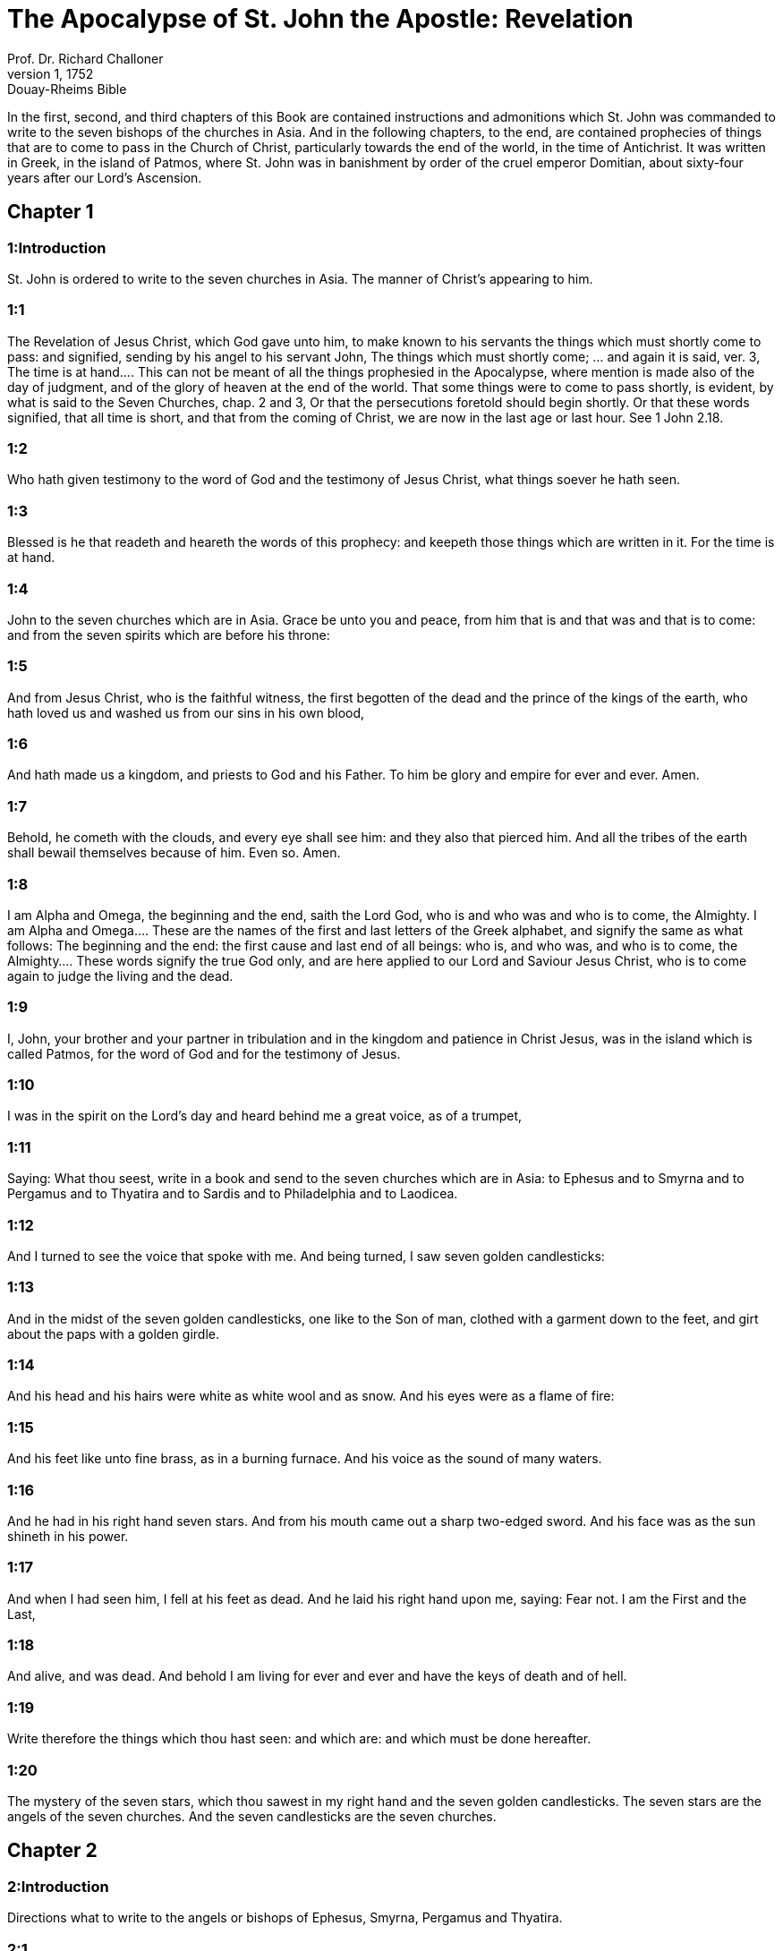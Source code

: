 = The Apocalypse of St. John the Apostle: Revelation
Prof. Dr. Richard Challoner
1, 1752: Douay-Rheims Bible
:title-logo-image: image:https://i.nostr.build/CHxPTVVe4meAwmKz.jpg[Bible Cover]
:description: New Testament

In the first, second, and third chapters of this Book are contained instructions and admonitions which St. John was commanded to write to the seven bishops of the churches in Asia. And in the following chapters, to the end, are contained prophecies of things that are to come to pass in the Church of Christ, particularly towards the end of the world, in the time of Antichrist. It was written in Greek, in the island of Patmos, where St. John was in banishment by order of the cruel emperor Domitian, about sixty-four years after our Lord’s Ascension.   

== Chapter 1

[discrete] 
=== 1:Introduction
St. John is ordered to write to the seven churches in Asia. The manner of Christ’s appearing to him.  

[discrete] 
=== 1:1
The Revelation of Jesus Christ, which God gave unto him, to make known to his servants the things which must shortly come to pass: and signified, sending by his angel to his servant John,  The things which must shortly come; ... and again it is said, ver. 3, The time is at hand.... This can not be meant of all the things prophesied in the Apocalypse, where mention is made also of the day of judgment, and of the glory of heaven at the end of the world. That some things were to come to pass shortly, is evident, by what is said to the Seven Churches, chap. 2 and 3, Or that the persecutions foretold should begin shortly. Or that these words signified, that all time is short, and that from the coming of Christ, we are now in the last age or last hour. See 1 John 2.18.  

[discrete] 
=== 1:2
Who hath given testimony to the word of God and the testimony of Jesus Christ, what things soever he hath seen.  

[discrete] 
=== 1:3
Blessed is he that readeth and heareth the words of this prophecy: and keepeth those things which are written in it. For the time is at hand.  

[discrete] 
=== 1:4
John to the seven churches which are in Asia. Grace be unto you and peace, from him that is and that was and that is to come: and from the seven spirits which are before his throne:  

[discrete] 
=== 1:5
And from Jesus Christ, who is the faithful witness, the first begotten of the dead and the prince of the kings of the earth, who hath loved us and washed us from our sins in his own blood,  

[discrete] 
=== 1:6
And hath made us a kingdom, and priests to God and his Father. To him be glory and empire for ever and ever. Amen.  

[discrete] 
=== 1:7
Behold, he cometh with the clouds, and every eye shall see him: and they also that pierced him. And all the tribes of the earth shall bewail themselves because of him. Even so. Amen.  

[discrete] 
=== 1:8
I am Alpha and Omega, the beginning and the end, saith the Lord God, who is and who was and who is to come, the Almighty.  I am Alpha and Omega.... These are the names of the first and last letters of the Greek alphabet, and signify the same as what follows: The beginning and the end: the first cause and last end of all beings: who is, and who was, and who is to come, the Almighty.... These words signify the true God only, and are here applied to our Lord and Saviour Jesus Christ, who is to come again to judge the living and the dead.  

[discrete] 
=== 1:9
I, John, your brother and your partner in tribulation and in the kingdom and patience in Christ Jesus, was in the island which is called Patmos, for the word of God and for the testimony of Jesus.  

[discrete] 
=== 1:10
I was in the spirit on the Lord’s day and heard behind me a great voice, as of a trumpet,  

[discrete] 
=== 1:11
Saying: What thou seest, write in a book and send to the seven churches which are in Asia: to Ephesus and to Smyrna and to Pergamus and to Thyatira and to Sardis and to Philadelphia and to Laodicea.  

[discrete] 
=== 1:12
And I turned to see the voice that spoke with me. And being turned, I saw seven golden candlesticks:  

[discrete] 
=== 1:13
And in the midst of the seven golden candlesticks, one like to the Son of man, clothed with a garment down to the feet, and girt about the paps with a golden girdle.  

[discrete] 
=== 1:14
And his head and his hairs were white as white wool and as snow. And his eyes were as a flame of fire:  

[discrete] 
=== 1:15
And his feet like unto fine brass, as in a burning furnace. And his voice as the sound of many waters.  

[discrete] 
=== 1:16
And he had in his right hand seven stars. And from his mouth came out a sharp two-edged sword. And his face was as the sun shineth in his power.  

[discrete] 
=== 1:17
And when I had seen him, I fell at his feet as dead. And he laid his right hand upon me, saying: Fear not. I am the First and the Last,  

[discrete] 
=== 1:18
And alive, and was dead. And behold I am living for ever and ever and have the keys of death and of hell.  

[discrete] 
=== 1:19
Write therefore the things which thou hast seen: and which are: and which must be done hereafter.  

[discrete] 
=== 1:20
The mystery of the seven stars, which thou sawest in my right hand and the seven golden candlesticks. The seven stars are the angels of the seven churches. And the seven candlesticks are the seven churches.   

== Chapter 2

[discrete] 
=== 2:Introduction
Directions what to write to the angels or bishops of Ephesus, Smyrna, Pergamus and Thyatira.  

[discrete] 
=== 2:1
Unto the angel of the church of Ephesus write: These things saith he who holdeth the seven stars in his right hand, who walketh in the midst of the seven golden candlesticks:  

[discrete] 
=== 2:2
I know thy works and thy labour and thy patience and how thou canst not bear them that are evil. And thou hast tried them who say they are apostles and are not: and hast found them liars:  

[discrete] 
=== 2:3
And thou hast patience and hast endured for my name and hast not fainted.  

[discrete] 
=== 2:4
But I have somewhat against thee, because thou hast left thy first charity.  

[discrete] 
=== 2:5
Be mindful therefore from whence thou art fallen: and do penance and do the first works. Or else I come to thee and will move thy candlestick out of its place, except thou do penance.  

[discrete] 
=== 2:6
But this thou hast, that thou hatest the deeds of the Nicolaites, which I also hate.  

[discrete] 
=== 2:7
He that hath an ear let him hear what the Spirit saith to the churches: To him that overcometh I will give to eat of the tree of life which is in the paradise of my God.  

[discrete] 
=== 2:8
And to the angel of the church of Smyrna write: These things saith the First and the Last, who was dead and is alive:  

[discrete] 
=== 2:9
I know thy tribulation and thy poverty: but thou art rich. And thou art blasphemed by them that say they are Jews and are not, but are the synagogue of Satan.  

[discrete] 
=== 2:10
Fear none of those things which thou shalt suffer. Behold, the devil will cast some of you into prison, that you may be tried: and you shall have tribulation ten days. Be thou faithful unto death: and I will give thee the crown of life.  

[discrete] 
=== 2:11
He that hath an ear, let him hear what the Spirit saith to the churches: He that shall overcome shall not be hurt by the second death.  

[discrete] 
=== 2:12
And to the angel of the church of Pergamus write: These things saith he that hath the sharp two-edged sword:  

[discrete] 
=== 2:13
I know where thou dwellest, where the seat of Satan is. And thou holdest fast my name and hast not denied my faith. Even in those days when Antipas was my faithful witness, who was slain among you, where Satan dwelleth.  

[discrete] 
=== 2:14
But I have against thee a few things: because thou hast there them that hold the doctrine of Balaam who taught Balac to cast a stumblingblock before the children of Israel, to eat and to commit fornication.  

[discrete] 
=== 2:15
So hast thou also them that hold the doctrine of the Nicolaites.  

[discrete] 
=== 2:16
In like manner do penance. If not, I will come to thee quickly and will fight against them with the sword of my mouth.  

[discrete] 
=== 2:17
He that hath an ear, let him hear what the Spirit saith to the churches: To him that overcometh I will give the hidden manna and will give him a white counter: and in the counter, a new name written, which no man knoweth but he that receiveth it.  

[discrete] 
=== 2:18
And to the angel of the church of Thyatira write: These things saith the Son of God, who hath his eyes like to a flame of fire and his feet like to fine brass.  

[discrete] 
=== 2:19
I know thy works and thy faith and thy charity and thy ministry and thy patience and thy last works, which are more than the former.  

[discrete] 
=== 2:20
But I have against thee a few things: because thou sufferest the woman Jezabel, who calleth herself a prophetess, to teach and to seduce my servants, to commit fornication and to eat of things sacrificed to idols.  

[discrete] 
=== 2:21
And I gave her a time that she might do penance: and she will not repent of her fornication.  

[discrete] 
=== 2:22
Behold, I will cast her into a bed: and they that commit adultery with her shall be in very great tribulation, except they do penance from their deeds,  

[discrete] 
=== 2:23
And I will kill her children with death: and all the churches shall know that I am he that searcheth the reins and hearts. And I will give to every one of you according to your works. But to you I say,  

[discrete] 
=== 2:24
And to the rest who are at Thyatira: Whosoever have not this doctrine and who have not known the depths of Satan, as they say: I will not put upon you any other burthen.  

[discrete] 
=== 2:25
Yet that which you have, hold fast till I come.  

[discrete] 
=== 2:26
And he that shall overcome and keep my works unto the end, I will give him power over the nations.  Power over the nations.... This shews, that the saints, who are with Christ our Lord in heaven, receive power from him to preside over nations and provinces, as patrons; and shall come with him at the end of the world to execute his will against those who have not kept his commandments.  

[discrete] 
=== 2:27
And he shall rule them with a rod of iron: and as the vessel of a potter they shall be broken:  

[discrete] 
=== 2:28
As I also have received of my Father. And I will give him the morning star.  

[discrete] 
=== 2:29
He that hath an ear, let him hear what the Spirit saith to the churches.   

== Chapter 3

[discrete] 
=== 3:Introduction
Directions what to write to Sardis, Philadelphia and Laodicea.  

[discrete] 
=== 3:1
And to the angel of the church of Sardis write: These things saith he that hath the seven spirits of God and the seven stars: I know thy works, that thou hast the name of being alive. And thou art dead.  

[discrete] 
=== 3:2
Be watchful and strengthen the things that remain, which are ready to die. For I find not thy works full before my God.  

[discrete] 
=== 3:3
Have in mind therefore in what manner thou hast received and heard: and observe and do penance: If then thou shalt not watch, I will come to thee as a thief: and thou shalt not know at what hour I will come to thee.  

[discrete] 
=== 3:4
But thou hast a few names in Sardis which have not defiled their garments: and they shall walk with me in white, because they are worthy.  

[discrete] 
=== 3:5
He that shall overcome shall thus be clothed in white garments: and I will not blot out his name out of the book of life. And I will confess his name before my Father and before his angels.  

[discrete] 
=== 3:6
He that hath an ear, let him hear what the Spirit saith to the churches.  

[discrete] 
=== 3:7
And to the angel of the church of Philadelphia write: These things saith the Holy One and the true one, he that hath the key of David, he that openeth and no man shutteth, shutteth and no man openeth:  

[discrete] 
=== 3:8
I know thy works. Behold, I have given before thee a door opened, which no man can shut: because thou hast a little strength and hast kept my word and hast not denied my name.  

[discrete] 
=== 3:9
Behold, I will bring of the synagogue of Satan, who say they are Jews and are not, but do lie. Behold, I will make them to come and adore before thy feet. And they shall know that I have loved thee.  

[discrete] 
=== 3:10
Because thou hast kept the word of my patience, I will also keep thee from the hour of temptation, which shall come upon the whole world to try them that dwell upon the earth.  

[discrete] 
=== 3:11
Behold, I come quickly: hold fast that which thou hast, that no man take thy crown.  

[discrete] 
=== 3:12
He that shall overcome, I will make him a pillar in the temple of my God: and he shall go out no more. And I will write upon him the name of my God and the name of the city of my God, the new Jerusalem, which cometh down out of heaven from my God, and my new name.  

[discrete] 
=== 3:13
He that hath an ear, let him hear what the Spirit saith to the churches.  

[discrete] 
=== 3:14
And to the angel of the church of Laodicea write: These things saith the Amen, the faithful and true witness, who is the beginning of the creation of God:  The Amen, ... that is, the true one, the Truth itself; the Word and Son of God. The beginning ... that is, the principle, the source, and the efficient cause of the whole creation.  

[discrete] 
=== 3:15
I know thy works, that thou art neither cold nor hot. I would thou wert cold or hot.  

[discrete] 
=== 3:16
But because thou art lukewarm and neither cold nor hot, I will begin to vomit thee out of my mouth.  

[discrete] 
=== 3:17
Because thou sayest: I am rich and made wealthy and have need of nothing: and knowest not that thou art wretched and miserable and poor and blind and naked.  

[discrete] 
=== 3:18
I counsel thee to buy of me gold, fire tried, that thou mayest be made rich and mayest be clothed in white garments: and that the shame of thy nakedness may not appear. And anoint thy eyes with eyesalve, that thou mayest see.  

[discrete] 
=== 3:19
Such as I love, I rebuke and chastise. Be zealous therefore and do penance.  

[discrete] 
=== 3:20
Behold, I stand at the gate and knock. If any man shall hear my voice and open to me the door, I will come in to him and will sup with him: and he with me.  

[discrete] 
=== 3:21
To him that shall overcome, I will give to sit with me in my throne: as I also have overcome and am set down with my Father in his throne.  

[discrete] 
=== 3:22
He that hath an ear, let him hear what the Spirit saith to the churches.   

== Chapter 4

[discrete] 
=== 4:Introduction
The vision of the throne of God, the twenty-four ancients and the four living creatures.  

[discrete] 
=== 4:1
After these things I looked, and behold a door was opened in heaven, and the first voice which I heard, as it were, of a trumpet speaking with me, said: Come up hither, and I will shew thee the things which must be done hereafter.  

[discrete] 
=== 4:2
And immediately I was in the spirit. And behold, there was a throne set in heaven, and upon the throne one sitting.  

[discrete] 
=== 4:3
And he that sat was to the sight like the jasper and the sardine stone. And there was a rainbow round about the throne, in sight like unto an emerald.  

[discrete] 
=== 4:4
And round about the throne were four and twenty seats: and upon the seats, four and twenty ancients sitting, clothed in white garments. And on their heads were crowns of gold.  

[discrete] 
=== 4:5
And from the throne proceeded lightnings and voices and thunders. And there were seven lamps burning before the throne, which are the seven spirits of God.  

[discrete] 
=== 4:6
And in the sight of the throne was, as it were, a sea of glass like to crystal: and in the midst of the throne, and round about the throne, were four living creatures, full of eyes before and behind.  

[discrete] 
=== 4:7
And the first living creature was like a lion: and the second living creature like a calf: and the third living creature, having the face, as it were, of a man: and the fourth living creature was like an eagle flying.  

[discrete] 
=== 4:8
And the four living creatures had each of them six wings: and round about and within they are full of eyes. And they rested not day and night, saying: Holy, Holy, Holy, Lord God Almighty, who was and who is and who is to come.  

[discrete] 
=== 4:9
And when those living creatures gave glory and honour and benediction to him that sitteth on the throne, who liveth for ever and ever:  

[discrete] 
=== 4:10
The four and twenty ancients fell down before him that sitteth on the throne and adored him that liveth for ever and ever and cast their crowns before the throne, saying:  

[discrete] 
=== 4:11
Thou art worthy, O Lord our God, to receive glory and honour and power. Because thou hast created all things: and for thy will they were and have been created.   

== Chapter 5

[discrete] 
=== 5:Introduction
The book sealed with seven seals is opened by the Lamb, who thereupon receives adoration and praise from all.  

[discrete] 
=== 5:1
And I saw, in the right hand of him that sat on the throne, a book, written within and without, sealed with seven seals.  

[discrete] 
=== 5:2
And I saw a strong angel, proclaiming with a loud voice: Who is worthy to open the book and to loose the seals thereof?  

[discrete] 
=== 5:3
And no man was able, neither in heaven nor on earth nor under the earth, to open the book, nor to look on it.  

[discrete] 
=== 5:4
And I wept much, because no man was found worthy to open the book, nor to see it.  

[discrete] 
=== 5:5
And one of the ancients said to me: Weep not: behold the lion of the tribe of Juda, the root of David, hath prevailed to open the book and to loose the seven seals thereof.  

[discrete] 
=== 5:6
And I saw: and behold in the midst of the throne and of the four living creatures and in the midst of the ancients, a Lamb standing, as it were slain, having seven horns and seven eyes: which are the seven Spirits of God, sent forth into all the earth.  

[discrete] 
=== 5:7
And he came and took the book out of the right hand of him that sat on the throne.  

[discrete] 
=== 5:8
And when he had opened the book, the four living creatures and the four and twenty ancients fell down before the Lamb, having every one of them harps and golden vials full of odours, which are the prayers of saints.  The prayers of saints.... Here we see that the saints in heaven offer up to Christ the prayers of the faithful upon earth.  

[discrete] 
=== 5:9
And they sung a new canticle, saying: Thou art worthy, O Lord, to take the book and to open the seals thereof: because thou wast slain and hast redeemed us to God, in thy blood, out of every tribe and tongue and people and nation:  

[discrete] 
=== 5:10
And hast made us to our God a kingdom and priests, and we shall reign on the earth.  

[discrete] 
=== 5:11
And I beheld, and I heard the voice of many angels round about the throne and the living creatures and the ancients (and the number of them was thousands of thousands),  

[discrete] 
=== 5:12
Saying with a loud voice: The Lamb that was slain is worthy to receive power and divinity and wisdom and strength and honour and glory and benediction.  

[discrete] 
=== 5:13
And every creature which is in heaven and on the earth and under the earth, and such as are in the sea, and all that are in them, I heard all saying: To him that sitteth on the throne and to the Lamb, benediction and honour and glory and power, for ever and ever.  

[discrete] 
=== 5:14
And the four living creatures said: Amen. And the four and twenty ancients fell down on their faces and adored him that liveth for ever and ever.   

== Chapter 6

[discrete] 
=== 6:Introduction
What followed upon opening six of the seals.  

[discrete] 
=== 6:1
And I saw that the Lamb had opened one of the seven seals: and I heard one of the four living creatures, as it were the voice of thunder, saying: Come and see.  

[discrete] 
=== 6:2
And I saw: and behold a white horse, and he that sat on him had a bow, and there was a crown given him, and he went forth conquering that he might conquer.  White horse.... He that sitteth on the white horse is Christ, going forth to subdue the world by his gospel. The other horses that follow represent the judgments and punishment that were to fall on the enemies of Christ and his church. The red horse signifies war; the black horse, famine; and the pale horse (which has Death for its rider), plagues or pestilence.  

[discrete] 
=== 6:3
And when he had opened the second seal, I heard the second living creature saying: Come and see.  

[discrete] 
=== 6:4
And there went out another horse that was red. And to him that sat thereon, it was given that he should take peace from the earth: and that they should kill one another. And a great sword was given to him.  

[discrete] 
=== 6:5
And when he had opened the third seal, I heard the third living creature saying: Come and see. And behold a black horse. And he that sat on him had a pair of scales in his hand.  

[discrete] 
=== 6:6
And I heard, as it were a voice in the midst of the four living creatures, saying: Two pounds of wheat for a penny, and thrice two pounds of barley for a penny: and see thou hurt not the wine and the oil.  

[discrete] 
=== 6:7
And when he had opened the fourth seal, I heard the voice of the fourth living creature saying: Come and see.  

[discrete] 
=== 6:8
And behold a pale horse: and he that sat upon him, his name was Death. And hell followed him. And power was given to him over the four parts of the earth, to kill with sword, with famine and with death and with the beasts of the earth.  

[discrete] 
=== 6:9
And when he had opened the fifth seal, I saw under the altar the souls of them that were slain for the word of God and for the testimony which they held.  Under the altar.... Christ, as man, is this altar, under which the souls of the martyrs live in heaven, as their bodies are here deposited under our altars.  

[discrete] 
=== 6:10
And they cried with a loud voice, saying: How long, O Lord (Holy and True), dost thou not judge and revenge our blood on them that dwell on the earth?  Revenge our blood.... They ask not this out of hatred to their enemies, but out of zeal for the glory of God, and a desire that the Lord would accelerate the general judgment, and the complete beatitude of all his elect.  

[discrete] 
=== 6:11
And white robes were given to every one of them one; And it was said to them that they should rest for a little time till their fellow servants and their brethren, who are to be slain even as they, should be filled up.  

[discrete] 
=== 6:12
And I saw, when he had opened the sixth seal: and behold there was a great earthquake. And the sun became black as sackcloth of hair: and the whole moon became as blood.  

[discrete] 
=== 6:13
And the stars from heaven fell upon the earth, as the fig tree casteth its green figs when it is shaken by a great wind.  

[discrete] 
=== 6:14
And the heaven departed as a book folded up. And every mountain, and the islands, were moved out of their places.  

[discrete] 
=== 6:15
And the kings of the earth and the princes and tribunes and the rich and the strong and every bondman and every freeman hid themselves in the dens and in the rocks of mountains:  

[discrete] 
=== 6:16
And they say to the mountains and the rocks: Fall upon us and hide us from the face of him that sitteth upon the throne and from the wrath of the Lamb.  

[discrete] 
=== 6:17
For the great day of their wrath is come. And who shall be able to stand?   

== Chapter 7

[discrete] 
=== 7:Introduction
The number of them that were marked with the seal of the living God and clothed in white robes.  

[discrete] 
=== 7:1
After these things, I saw four angels standing on the four corners of the earth, holding the four winds of the earth, that they should not blow upon the earth nor upon the sea nor on any tree.  

[discrete] 
=== 7:2
And I saw another angel ascending from the rising of the sun, having the sign of the living God. And he cried with a loud voice to the four angels to whom it was given to hurt the earth and the sea,  

[discrete] 
=== 7:3
Saying: Hurt not the earth nor the sea nor the trees, till we sign the servants of our God in their foreheads.  

[discrete] 
=== 7:4
And I heard the number of them that were signed. An hundred forty-four thousand were signed, of every tribe of the children of Israel.  

[discrete] 
=== 7:5
Of the tribe of Juda, twelve thousand signed: Of the tribe of Ruben, twelve thousand signed: Of the tribe of Gad, twelve thousand signed:  

[discrete] 
=== 7:6
Of the tribe of Aser, twelve thousand signed: Of the tribe of Nephthali, twelve thousand signed: Of the tribe of Manasses, twelve thousand signed:  

[discrete] 
=== 7:7
Of the tribe of Simeon, twelve thousand signed: Of the tribe of Levi, twelve thousand signed: Of the tribe of Issachar, twelve thousand signed:  

[discrete] 
=== 7:8
Of the tribe of Zabulon, twelve thousand signed: Of the tribe of Joseph, twelve thousand signed: Of the tribe of Benjamin, twelve thousand signed.  

[discrete] 
=== 7:9
After this, I saw a great multitude, which no man could number, of all nations and tribes and peoples and tongues, standing before the throne and in sight of the Lamb, clothed with white robes, and palms in their hands.  

[discrete] 
=== 7:10
And they cried with a loud voice, saying: Salvation to our God, who sitteth upon the throne and to the Lamb.  

[discrete] 
=== 7:11
And all the angels stood round about the throne and the ancients and the four living creatures. And they fell down before the throne upon their faces and adored God,  

[discrete] 
=== 7:12
Saying: Amen. Benediction and glory and wisdom and thanksgiving, honour and power and strength, to our God, for ever and ever. Amen.  

[discrete] 
=== 7:13
And one of the ancients answered and said to me: These that are clothed in white robes, who are they? And whence came they?  

[discrete] 
=== 7:14
And I said to him: My Lord, thou knowest. And he said to me: These are they who are come out of great tribulation and have washed their robes and have made them white in the blood of the Lamb.  

[discrete] 
=== 7:15
Therefore, they are before the throne of God: and they serve him day and night in his temple. And he that sitteth on the throne shall dwell over them.  

[discrete] 
=== 7:16
They shall no more hunger nor thirst: neither shall the sun fall on them, nor any heat.  

[discrete] 
=== 7:17
For the Lamb, which is in the midst of the throne, shall rule them and shall lead them to the fountains of the waters of life: and God shall wipe away all tears from their eyes.   

== Chapter 8

[discrete] 
=== 8:Introduction
The seventh seal is opened. The angels with the seven trumpets.  

[discrete] 
=== 8:1
And when he had opened the seventh seal, there was silence in heaven, as it were for half an hour.  

[discrete] 
=== 8:2
And I saw seven angels standing in the presence of God: and there were given to them seven trumpets.  

[discrete] 
=== 8:3
And another angel came and stood before the altar, having a golden censer: and there was given to him much incense, that he should offer of the prayers of all saints, upon the golden altar which is before the throne of God.  

[discrete] 
=== 8:4
And the smoke of the incense of the prayers of the saints ascended up before God from the hand of the angel.  

[discrete] 
=== 8:5
And the angel took the censer and filled it with the fire of the altar and cast it on the earth: and there were thunders and voices and lightnings and a great earthquake.  

[discrete] 
=== 8:6
And the seven angels who had the seven trumpets prepared themselves to sound the trumpet.  

[discrete] 
=== 8:7
And the first angel sounded the trumpet: and there followed hail and fire, mingled with blood: and it was cast on the earth. And the third part of the earth was burnt up: and the third part of the trees was burnt up: and all green grass was burnt up.  

[discrete] 
=== 8:8
And the second angel sounded the trumpet: and, as it were, a great mountain, burning with fire, was cast into the sea. And the third part of the sea became blood.  

[discrete] 
=== 8:9
And the third part of those creatures died which had life in the sea: and the third part of the ships was destroyed.  

[discrete] 
=== 8:10
And the third angel sounded the trumpet: and a great star fell from heaven, burning as it were a torch. And it fell on the third part of the rivers and upon the fountains of waters:  

[discrete] 
=== 8:11
And the name of the star is called Wormwood. And the third part of the waters became wormwood. And many men died of the waters, because they were made bitter.  

[discrete] 
=== 8:12
And the fourth angel sounded the trumpet: and the third part of the sun was smitten, and the third part of the moon, and the third part of the stars, so that the third part of them was darkened. And the day did not shine for a third part of it: and the night in like manner.  

[discrete] 
=== 8:13
And I beheld: and heard the voice of one eagle flying through the midst of heaven, saying with a loud voice: Woe, Woe, Woe to the inhabitants of the earth, by reason of the rest of the voices of the three angels, who are yet to sound the trumpet!   

== Chapter 9

[discrete] 
=== 9:Introduction
Locusts come forth from the bottomless pit. The vision of the army of horsemen.  

[discrete] 
=== 9:1
And the fifth angel sounded the trumpet: and I saw a star fall from heaven upon the earth. And there was given to him the key of the bottomless pit.  A star full.... This may mean the fall and apostasy of great and learned men from the true faith. Or a whole nation falling into error and separating from the church, not having the sign of God in their foreheads. And there was given to him the key of the bottomless pit.... That is, to the angel, not to the fallen star. To this angel was given the power, which is here signified by a key, of opening hell.  

[discrete] 
=== 9:2
And he opened the bottomless pit: and the smoke of the pit arose, as the smoke of a great furnace. And the sun and the air were darkened with the smoke of the pit.  

[discrete] 
=== 9:3
And from the smoke of the pit there came out locusts upon the earth. And power was given to them, as the scorpions of the earth have power.  There came out locusts.... These may be devils in Antichrist’s time, having the appearance of locusts, but large and monstrous, as here described. Or they may be real locusts, but of an extraordinary size and monstrous shape, such as were never before seen on earth, sent to torment those who have not the sign (or seal) of God on their foreheads. Some commentators by these locusts understand heretics, and especially those heretics, that sprung from Jews, and with them denied the divinity of Jesus Christ; as Theodotus, Praxeas, Noetus, Paul of Samosata, Sabellius, Arius, etc. These were great enemies of the Christian religion; they tormented and infected the souls of men, stinging them like scorpions, with the poison of their heresies. Others have explained these locusts, and other animals, mentioned in different places throughout this sacred and mystical book, in a most absurd, fanciful, and ridiculous manner; they make Abaddon the Pope, and the locusts to be friars mendicant, etc. Here it is thought proper, not to enter into any controversy upon that subject, as the inventors of these fancies have been already answered, and fully refuted by many controvertists: besides, those who might be inposed on by such chimerical writers, are in these days much better informed.  

[discrete] 
=== 9:4
And it was commanded them that they should not hurt the grass of the earth nor any green thing nor any tree: but only the men who have not the sign of God on their foreheads.  

[discrete] 
=== 9:5
And it was given unto them that they should not kill them: but that they should torment them five months. And their torment was as the torment of a scorpion when he striketh a man.  

[discrete] 
=== 9:6
And in those days, men shall seek death and shall not find it. And they shall desire to die: and death shall fly from them.  

[discrete] 
=== 9:7
And the shapes of the locusts were like unto horses prepared unto battle. And on their heads were, as it were, crowns like gold: and their faces were as the faces of men.  

[discrete] 
=== 9:8
And they had hair as the hair of women: and their teeth were as lions.  

[discrete] 
=== 9:9
And they had breastplates as breastplates of iron: and the noise of their wings was as the noise of chariots and many horses running to battle.  

[discrete] 
=== 9:10
And they had tails like to scorpions: and there were stings in their tails. And their power was to hurt men, five months. And they had over them  

[discrete] 
=== 9:11
A king, the angel of the bottomless pit (whose name in Hebrew is Abaddon and in Greek Apollyon, in Latin Exterminans).  

[discrete] 
=== 9:12
One woe is past: and behold there come yet two woes more hereafter.  

[discrete] 
=== 9:13
And the sixth angel sounded the trumpet: and I heard a voice from the four horns of the golden altar which is before the eyes of God,  

[discrete] 
=== 9:14
Saying to the sixth angel who had the trumpet: Loose the four angels who are bound in the great river Euphrates.  

[discrete] 
=== 9:15
And the four angels were loosed, who were prepared for an hour, and a day, and a month, and a year: for to kill the third part of men.  

[discrete] 
=== 9:16
And the number of the army of horsemen was twenty thousand times ten thousand. And I heard the number of them.  

[discrete] 
=== 9:17
And thus I saw the horses in the vision. And they that sat on them had breastplates of fire and of hyacinth and of brimstone. And the heads of the horses were as the heads of lions: and from their mouths proceeded fire and smoke and brimstone.  

[discrete] 
=== 9:18
And by these three plagues was slain the third part of men, by the fire and by the smoke and by the brimstone which issued out of their mouths.  

[discrete] 
=== 9:19
For the power of the horses is in their mouths and in their tails. For, their tails are like to serpents and have heads: and with them they hurt.  

[discrete] 
=== 9:20
And the rest of the men, who were not slain by these plagues, did not do penance from the works of their hands, that they should not adore devils and idols of gold and silver and brass and stone and wood, which neither can see nor hear nor walk:  

[discrete] 
=== 9:21
Neither did they penance from their murders nor from their sorceries nor from their fornication nor from their thefts.   

== Chapter 10

[discrete] 
=== 10:Introduction
The cry of a mighty angel. He gives John a book to eat.  

[discrete] 
=== 10:1
And I saw another mighty angel come down from heaven, clothed with a cloud. And a rainbow was on his head: and his face was as the sun, and his feet as pillars of fire.  

[discrete] 
=== 10:2
And he had in his hand a little book, open. And he set his right foot upon the sea, and his left foot upon the earth.  

[discrete] 
=== 10:3
And he cried with a loud voice as when a lion roareth. And when he had cried, seven thunders uttered their voices.  

[discrete] 
=== 10:4
And when the seven thunders had uttered their voices, I was about to write. And I heard a voice from heaven saying to me: Seal up the things which the seven thunders have spoken. And write them not.  

[discrete] 
=== 10:5
And the angel whom I saw standing upon the sea and upon the earth lifted up his hand to heaven.  

[discrete] 
=== 10:6
And he swore by him that liveth for ever and ever, who created heaven and the things which are therein, and the earth and the things which are in it, and the sea and the things which are therein: That time shall be no longer.  

[discrete] 
=== 10:7
But in the days of the voice of the seventh angel, when he shall begin to sound the trumpet, the mystery of God shall be finished, as he hath declared by his servants the prophets.  Declared.... literally evangelized, to signify the good tidings, agreeable to the Gospel, of the final victory of Christ, and of that eternal life, which should be the reward of the temporal sufferings of the martyrs and faithful servants of God.  

[discrete] 
=== 10:8
And I heard a voice from heaven, again speaking to me and saying: Go and take the book that is open, from the hand of the angel who standeth upon the sea and upon the earth.  

[discrete] 
=== 10:9
And I went to the angel, saying unto him that he should give me the book. And he said to me: Take the book and eat it up. And it shall make thy belly bitter: but in thy mouth it shall be sweet as honey.  

[discrete] 
=== 10:10
And I took the book from the hand of the angel and ate it up: and it was in my mouth, sweet as honey. And when I had eaten it, my belly was bitter.  

[discrete] 
=== 10:11
And he said to me: Thou must prophesy again to many nations and peoples and tongues and kings.   

== Chapter 11

[discrete] 
=== 11:Introduction
He is ordered to measure the temple. The two witnesses.  

[discrete] 
=== 11:1
And there was given me a reed, like unto a rod. And it was said to me: Arise, and measure the temple of God and the altar and them that adore therein.  

[discrete] 
=== 11:2
But the court which is without the temple, cast out and measure it not: because it is given unto the Gentiles. And the holy city they shall tread under foot, two and forty months:  

[discrete] 
=== 11:3
And I will give unto my two witnesses: and they shall prophesy, a thousand two hundred sixty days, clothed in sackcloth.  My two witnesses.... It is commonly understood of Henoch and Elias.  

[discrete] 
=== 11:4
These are the two olive trees and the two candlesticks that stand before the Lord of the earth.  

[discrete] 
=== 11:5
And if any man will hurt them, fire shall come out of their mouths and shall devour their enemies. And if any man will hurt them, in this manner must he be slain.  

[discrete] 
=== 11:6
These have power to shut heaven, that it rain not in the days of their prophecy: And they have power over waters, to turn them into blood and to strike the earth with all plagues, as often as they will.  

[discrete] 
=== 11:7
And when they shall have finished their testimony, the beast that ascendeth out of the abyss shall make war against them and shall overcome them and kill them.  

[discrete] 
=== 11:8
And their bodies shall lie in the streets of the great city which is called spiritually, Sodom and Egypt: where their Lord also was crucified.  

[discrete] 
=== 11:9
And they of the tribes and peoples and tongues and nations shall see their bodies for three days and a half: and they shall not suffer their bodies to be laid in sepulchres.  

[discrete] 
=== 11:10
And they that dwell upon the earth shall rejoice over them and make merry: and shall send gifts one to another, because these two prophets tormented them that dwelt upon the earth.  

[discrete] 
=== 11:11
And after three days and a half, the spirit of life from God entered into them. And they stood upon their feet: and great fear fell upon them that saw them.  

[discrete] 
=== 11:12
And they heard a great voice from heaven, saying to them: Come up hither. And they went up to heaven in a cloud: and their enemies saw them.  

[discrete] 
=== 11:13
And at that hour there was made a great earthquake: and the tenth part of the city fell. And there were slain in the earthquake, names of men, seven thousand: and the rest were cast into a fear and gave glory to the God of heaven.  

[discrete] 
=== 11:14
The second woe is past: and behold the third woe will come quickly.  

[discrete] 
=== 11:15
And the seventh angel sounded the trumpet: and there were great voices in heaven, saying: The kingdom of this world is become our Lord’s and his Christ’s, and he shall reign for ever and ever. Amen.  

[discrete] 
=== 11:16
And the four and twenty ancients who sit on their seats in the sight of God, fell on their faces and adored God, saying:  

[discrete] 
=== 11:17
We give thee thanks, O Lord God Almighty, who art and who wast and who art to come: because thou hast taken to thee thy great power, and thou hast reigned.  

[discrete] 
=== 11:18
And the nations were angry: and thy wrath is come. And the time of the dead, that they should be judged and that thou shouldest render reward to thy servants the prophets and the saints, and to them that fear thy name, little and great: and shouldest destroy them who have corrupted the earth.  

[discrete] 
=== 11:19
And the temple of God was opened in heaven: and the ark of his testament was seen in his temple. And there were lightnings and voices and an earthquake and great hail.   

== Chapter 12

[discrete] 
=== 12:Introduction
The vision of the woman clothed with the sun and of the great dragon her persecutor.  

[discrete] 
=== 12:1
And a great sign appeared in heaven: A woman clothed with the sun, and the moon under her feet, and on her head a crown of twelve stars.  A woman.... The church of God. It may also, by allusion, be applied to our blessed Lady. The church is clothed with the sun, that is, with Christ: she hath the moon, that is, the changeable things of the world, under her feet: and the twelve stars with which she is crowned, are the twelve apostles: she is in labour and pain, whilst she brings forth her children, and Christ in them, in the midst of afflictions and persecutions.  

[discrete] 
=== 12:2
And being with child, she cried travailing in birth: and was in pain to be delivered.  

[discrete] 
=== 12:3
And there was seen another sign in heaven. And behold a great red dragon, having seven heads and ten horns and on his heads seven diadems.  

[discrete] 
=== 12:4
And his tail drew the third part of the stars of heaven and cast them to the earth. And the dragon stood before the woman who was ready to be delivered: that, when she should be delivered, he might devour her son.  

[discrete] 
=== 12:5
And she brought forth a man child, who was to rule all nations with an iron rod. And her son was taken up to God and to his throne.  

[discrete] 
=== 12:6
And the woman fled into the wilderness, where she had a place prepared by God, that there they should feed her, a thousand two hundred sixty days.  

[discrete] 
=== 12:7
And there was a great battle in heaven: Michael and his angels fought with the dragon, and the dragon fought, and his angels.  

[discrete] 
=== 12:8
And they prevailed not: neither was their place found any more in heaven.  

[discrete] 
=== 12:9
And that great dragon was cast out, that old serpent, who is called the devil and Satan, who seduceth the whole world. And he was cast unto the earth: and his angels were thrown down with him.  

[discrete] 
=== 12:10
And I heard a loud voice in heaven, saying: Now is come salvation and strength and the kingdom of our God and the power of his Christ: because the accuser of our brethren is cast forth, who accused them before our God day and night.  

[discrete] 
=== 12:11
And they overcame him by the blood of the Lamb and by the word of the testimony: and they loved not their lives unto death.  

[discrete] 
=== 12:12
Therefore, rejoice, O heavens, and you that dwell therein. Woe to the earth and to the sea, because the devil is come down unto you, having great wrath, knowing that he hath but a short time.  

[discrete] 
=== 12:13
And when the dragon saw that he was cast unto the earth, he persecuted the woman who brought forth the man child.  

[discrete] 
=== 12:14
And there were given to the woman two wings of a great eagle, that she might fly into the desert, unto her place, where she is nourished for a time and times, and half a time, from the face of the serpent.  

[discrete] 
=== 12:15
And the serpent cast out of his mouth, after the woman, water, as it were a river: that he might cause her to be carried away by the river.  

[discrete] 
=== 12:16
And the earth helped the woman: and the earth opened her mouth and swallowed up the river which the dragon cast out of his mouth.  

[discrete] 
=== 12:17
And the dragon was angry against the woman: and went to make war with the rest of her seed, who keep the commandments of God and have the testimony of Jesus Christ.  

[discrete] 
=== 12:18
And he stood upon the sand of the sea.   

== Chapter 13

[discrete] 
=== 13:Introduction
Of the beast with seven heads and of a second beast.  

[discrete] 
=== 13:1
And I saw a beast coming up out of the sea, having seven heads and ten horns: and upon his horns, ten diadems: and upon his heads, names of blasphemy.  A beast.... This first beast with seven heads and ten horns, is probably the whole company of infidels, enemies and persecutors of the people of God, from the beginning to the end of the world. The seven heads are seven kings, that is, seven principal kingdoms or empires, which have exercised, or shall exercise, tyrannical power over the people of God; of these, five were then fallen, viz.: the Egyptian, Assyrian, Chaldean, Persian, and Grecian monarchies: one was present, viz., the empire of Rome: and the seventh and chiefest was to come, viz., the great Antichrist and his empire. The ten horns may be understood of ten lesser persecutors.  

[discrete] 
=== 13:2
And the beast which I saw was like to a leopard: and his feet were as the feet of a bear, and his mouth as the mouth of a lion. And the dragon gave him his own strength and great power.  

[discrete] 
=== 13:3
And I saw one of his heads as it were slain to death: and his death’s wound was healed. And all the earth was in admiration after the beast.  One of his heads, etc.... Some understand this of the mortal wound, which the idolatry of the Roman empire (signified by the sixth head) received from Constantine; which was, as it were, healed again by Julian the Apostate.  

[discrete] 
=== 13:4
And they adored the dragon which gave power to the beast. And they adored the beast, saying: Who is like to the beast? And who shall be able to fight with him?  

[discrete] 
=== 13:5
And there was given to him a mouth speaking great things and blasphemies: and power was given to him to do, two and forty months.  

[discrete] 
=== 13:6
And he opened his mouth unto blasphemies against God, to blaspheme his name and his tabernacle and them that dwell in heaven.  His tabernacle, etc.... That is, his church and his saints.  

[discrete] 
=== 13:7
And it was given unto him to make war with the saints and to overcome them. And power was given him over every tribe and people and tongue and nation.  

[discrete] 
=== 13:8
And all that dwell upon the earth adored him, whose names are not written in the book of life of the Lamb which was slain from the beginning of the world.  Slain from the beginning, etc.... In the foreknowledge of God; and inasmuch as all mercy and grace, from the beginning, was given in view of his death and passion.  

[discrete] 
=== 13:9
If any man have an ear, let him hear.  

[discrete] 
=== 13:10
He that shall lead into captivity shall go into captivity: he that shall kill by the sword must be killed by the sword. Here is the patience and the faith of the saints.  

[discrete] 
=== 13:11
And I saw another beast coming up out of the earth: and he had two horns, like a lamb: and he spoke as a dragon.  Another beast.... This second beast with two horns, may be understood of the heathenish priests and magicians; the principal promoters both of idolatry and persecution.  

[discrete] 
=== 13:12
And he executed all the power of the former beast in his sight. And he caused the earth and them that dwell therein to adore the first beast, whose wound to death was healed.  

[discrete] 
=== 13:13
And he did great signs, so that he made also fire to come down from heaven unto the earth, in the sight of men.  

[discrete] 
=== 13:14
And he seduced them that dwell on the earth, for the signs which were given him to do in the sight of the beast: saying to them that dwell on the earth that they should make the image of the beast which had the wound by the sword and lived.  

[discrete] 
=== 13:15
And it was given him to give life to the image of the beast: and that the image of the beast should speak: and should cause that whosoever will not adore the image of the beast should be slain.  

[discrete] 
=== 13:16
And he shall make all, both little and great, rich and poor, freemen and bondmen, to have a character in their right hand or on their foreheads:  

[discrete] 
=== 13:17
And that no man might buy or sell, but he that hath the character, or the name of the beast, or the number of his name.  

[discrete] 
=== 13:18
Here is wisdom. He that hath understanding, let him count the number of the beast. For it is the number of a man: and the number of him is six hundred sixty-six.  Six hundred sixty-six.... The numeral letters of his name shall make up this number.   

== Chapter 14

[discrete] 
=== 14:Introduction
Of the Lamb and of the virgins that follow him. Of the judgments that shall fall upon the wicked.  

[discrete] 
=== 14:1
And I beheld: and lo a Lamb stood upon mount Sion, and with him an hundred forty-four thousand, having his name and the name of his Father written on their foreheads.  

[discrete] 
=== 14:2
And I heard a voice from heaven, as the noise of many waters and as the voice of great thunder. And the voice which I heard was as the voice of harpers, harping on their harps.  

[discrete] 
=== 14:3
And they sung as it were a new canticle, before the throne and before the four living creatures and the ancients: and no man could say the canticle, but those hundred forty-four thousand who were purchased from the earth.  

[discrete] 
=== 14:4
These are they who were not defiled with women: for they are virgins. These follow the Lamb whithersoever he goeth. These were purchased from among men, the firstfruits to God and to the Lamb.  

[discrete] 
=== 14:5
And in their mouth there was found no lie: for they are without spot before the throne of God.  

[discrete] 
=== 14:6
And I saw another angel flying through the midst of heaven, having the eternal gospel, to preach unto them that sit upon the earth and over every nation and tribe and tongue and people:  

[discrete] 
=== 14:7
Saying with a loud voice: Fear the Lord and give him honour, because the hour of his judgment is come. And adore ye him that made heaven and earth, the sea and the fountains of waters.  

[discrete] 
=== 14:8
And another angel followed, saying: That great Babylon is fallen, is fallen; which made all nations to drink of the wine of the wrath of her fornication.  Babylon.... By Babylon may be very probably signified all the wicked world in general, which God will punish, and destroy after the short time of this mortal life: or it may signify every great city wherein enormous sins and abominations are daily committed; and that when the measure of its iniquities is full, the punishments due to its crimes are poured on it. It may also be some city of the description in the text, that will exist, and be destroyed, as here described, towards the end of the world.  

[discrete] 
=== 14:9
And the third angel followed them, saying with a loud voice: If any man shall adore the beast and his image and receive his character in his forehead or in his hand,  

[discrete] 
=== 14:10
He also shall drink of the wine of the wrath of God, which is mingled with pure wine in the cup of his wrath: and shall be tormented with fire and brimstone in the sight of the holy angels and in the sight of the Lamb.  

[discrete] 
=== 14:11
And the smoke of their torments, shall ascend up for ever and ever: neither have they rest day nor night, who have adored the beast and his image and whoever receiveth the character of his name.  

[discrete] 
=== 14:12
Here is the patience of the saints, who keep the commandments of God and the faith of Jesus.  

[discrete] 
=== 14:13
And I heard a voice from heaven, saying to me: Write: Blessed are the dead who die in the Lord. From henceforth now, saith the Spirit, that they may rest from their labours. For their works follow them.  Die in the Lord.... It is understood of the martyrs who die for the Lord.  

[discrete] 
=== 14:14
And I saw: and behold a white cloud and upon the cloud one sitting like to the Son of man, having on his head a crown of gold and in his hand a sharp sickle.  

[discrete] 
=== 14:15
And another angel came out from the temple, crying with a loud voice to him that sat upon the cloud: Thrust in thy sickle and reap, because the hour is come to reap. For the harvest of the earth is ripe.  

[discrete] 
=== 14:16
And he that sat on the cloud thrust his sickle into the earth: and the earth was reaped.  

[discrete] 
=== 14:17
And another angel came out of the temple which is in heaven, he also having a sharp sickle.  

[discrete] 
=== 14:18
And another angel came out from the altar, who had power over fire. And he cried with a loud voice to him that had the sharp sickle, saying: Thrust in thy sharp sickle and gather the clusters of the vineyard of the earth, because the grapes thereof are ripe.  

[discrete] 
=== 14:19
And the angel thrust in his sharp sickle into the earth and gathered the vineyard of the earth and cast it into the great press of the wrath of God:  

[discrete] 
=== 14:20
And the press was trodden without the city, and blood came out of the press, up to the horses’ bridles, for a thousand and six hundred furlongs.   

== Chapter 15

[discrete] 
=== 15:Introduction
They that have overcome the beast glorify God. Of the seven angels with the seven vials.  

[discrete] 
=== 15:1
And I saw another sign in heaven, great and wonderful: seven angels having the seven last plagues. For in them is filled up the wrath of God.  

[discrete] 
=== 15:2
And I saw as it were a sea of glass mingled with fire: and them that had overcome the beast and his image and the number of his name, standing on the sea of glass, having the harps of God:  

[discrete] 
=== 15:3
And singing the canticle of Moses, the servant of God, and the canticle of the Lamb, saying: Great and wonderful are thy works, O Lord God Almighty. Just and true are thy ways, O King of ages.  

[discrete] 
=== 15:4
Who shall not fear thee, O Lord, and magnify thy name? For thou only art holy. For all nations shall come and shall adore in thy sight, because thy judgments are manifest.  

[discrete] 
=== 15:5
And after these things, I looked: and behold, the temple of the tabernacle of the testimony in heaven was opened.  

[discrete] 
=== 15:6
And the seven angels came out of the temple, having the seven plagues, clothed with clean and white linen and girt about the breasts with golden girdles.  

[discrete] 
=== 15:7
And one of the four living creatures gave to the seven angels seven golden vials, full of the wrath of God, who liveth for ever and ever.  

[discrete] 
=== 15:8
And the temple was filled with smoke from the majesty of God and from his power. And no man was able to enter into the temple, till the seven plagues of the seven angels were fulfilled.   

== Chapter 16

[discrete] 
=== 16:Introduction
The seven vials are poured out. The plagues that ensue.  

[discrete] 
=== 16:1
And I heard a great voice out of the temple, saying to the seven angels: Go and pour out the seven vials of the wrath of God upon the earth.  

[discrete] 
=== 16:2
And the first went and poured out his vial upon the earth. And there fell a sore and grievous wound upon men who had the character of the beast: and upon them that adored the image thereof.  

[discrete] 
=== 16:3
And the second angel poured out his vial upon the sea. And there came blood as it were of a dead man: and every living soul died in the sea.  

[discrete] 
=== 16:4
And the third poured out his vial upon the rivers and the fountains of waters. And there was made blood.  

[discrete] 
=== 16:5
And I heard the angel of the waters saying: Thou art just, O Lord, who art and who wast, the Holy One, because thou hast judged these things.  

[discrete] 
=== 16:6
For they have shed the blood of saints and prophets: and thou hast given them blood to drink. For they are worthy.  

[discrete] 
=== 16:7
And I heard another, from the altar, saying: Yea, O Lord God Almighty, true and just are thy judgments.  

[discrete] 
=== 16:8
And the fourth angel poured out his vial upon the sun. And it was given unto him to afflict men with heat and fire.  

[discrete] 
=== 16:9
And men were scorched with great heat: and they blasphemed the name of God, who hath power over these plagues. Neither did they penance to give him glory.  

[discrete] 
=== 16:10
And the fifth angel poured out his vial upon the seat of the beast. And his kingdom became dark: and they gnawed their tongues for pain.  

[discrete] 
=== 16:11
And they blasphemed the God of heaven, because of their pains and wounds: and did not penance for their works.  

[discrete] 
=== 16:12
And the sixth angel poured out his vial upon that great river Euphrates and dried up the water thereof, that a way might be prepared for the kings from the rising of the sun.  

[discrete] 
=== 16:13
And I saw from the mouth of the dragon and from the mouth of the beast and from the mouth of the false prophet, three unclean spirits like frogs.  

[discrete] 
=== 16:14
For they are the spirits of devils, working signs: and they go forth unto the kings of the whole earth, to gather them to battle against the great day of the Almighty God.  

[discrete] 
=== 16:15
Behold, I come as a thief. Blessed is he that watcheth and keepeth his garments, lest he walk naked, and they see his shame.  

[discrete] 
=== 16:16
And he shall gather them together into a place which in Hebrew is called Armagedon.  Armagedon.... That is, the hill of robbers.  

[discrete] 
=== 16:17
And the seventh angel poured out his vial upon the air. And there came a great voice out of the temple from the throne, saying: It is done.  

[discrete] 
=== 16:18
And there were lightnings and voices and thunders: and there was a great earthquake, such an one as never had been since men were upon the earth, such an earthquake, so great.  

[discrete] 
=== 16:19
And the great city was divided into three parts: and the cities of the Gentiles fell. And great Babylon came in remembrance before God, to give her the cup of the wine of the indignation of his wrath.  

[discrete] 
=== 16:20
And every island fled away: and the mountains were not found.  

[discrete] 
=== 16:21
And great hail, like a talent, came down from heaven upon men: and men blasphemed God, for the plague of the hail: because it was exceeding great.   

== Chapter 17

[discrete] 
=== 17:Introduction
The description of the great harlot and of the beast upon which she sits.  

[discrete] 
=== 17:1
And there came one of the seven angels who had the seven vials and spoke with me, saying: Come, I will shew thee the condemnation of the great harlot, who sitteth upon many waters:  

[discrete] 
=== 17:2
With whom the kings of the earth have committed fornication. And they who inhabit the earth have been made drunk with the wine of her whoredom.  

[discrete] 
=== 17:3
And he took me away in spirit into the desert. And I saw a woman sitting upon a scarlet coloured beast, full of names of blasphemy, having seven heads and ten horns.  

[discrete] 
=== 17:4
And the woman was clothed round about with purple and scarlet, and gilt with gold and precious stones and pearls, having a golden cup in her hand, full of the abomination and filthiness of her fornication.  

[discrete] 
=== 17:5
And on her forehead a name was written: A mystery: Babylon the great, the mother of the fornications and the abominations of the earth.  A mystery.... That is, a secret; because what follows of the name and title of the great harlot is to be taken in a mystical sense. Babylon.... Either the city of the devil in general; or, if this place be to be understood of any particular city, pagan Rome, which then and for three hundred years persecuted the church; and was the principal seat both of empire and idolatry.  

[discrete] 
=== 17:6
And I saw the woman drunk with the blood of the saints and with the blood of the martyrs of Jesus. And I wondered, when I had seen her, with great admiration.  

[discrete] 
=== 17:7
And the angel said to me: Why dost thou wonder? I will tell thee the mystery of the woman and of the beast which carrieth her, which hath the seven heads and ten horns.  

[discrete] 
=== 17:8
The beast which thou sawest, was, and is not, and shall come up out of the bottomless pit and go into destruction. And the inhabitants on the earth (whose names are not written in the book of life from the foundation of the world) shall wonder, seeing the beast that was and is not.  The beast which thou sawest.... This beast which supports Babylon, may signify the power of the devil: which was and is not, being much limited by the coming of Christ, but shall again exert itself under Antichrist. The seven heads of this beast are seven mountains or empires, instruments of his tyranny; of which five were then fallen. (See chap. 13.1, and below, ver. 10.) The beast itself is said to be the eighth, and is of the seven; because they all act under the devil, and by his instigation, so that his power is in them all, yet so as to make up, as it were, an eighth empire, distinct from them all.  

[discrete] 
=== 17:9
And here is the understanding that hath wisdom. The seven heads are seven mountains, upon which the woman sitteth: and they are seven kings.  

[discrete] 
=== 17:10
Five are fallen, one is, and the other is not yet come: and when he is come, he must remain a short time.  

[discrete] 
=== 17:11
And the beast which was and is not: the same also is the eighth, and is of the seven, and goeth into destruction.  

[discrete] 
=== 17:12
And the ten horns which thou sawest are ten kings, who have not yet received a kingdom: but shall receive power as kings, one hour after the beast.  Ten kings.... Ten lesser kingdoms, enemies also of the church of Christ: which, nevertheless, shall be made instruments of the justice of God for the punishment of Babylon. Some understand this of the Goths, Vandals, Huns, and other barbarous nations, that destroyed the empire of Rome.  

[discrete] 
=== 17:13
These have one design: and their strength and power they shall deliver to the beast.  

[discrete] 
=== 17:14
These shall fight with the Lamb. And the Lamb shall overcome them because he is Lord of lords and King of kings: and they that are with him are called and elect and faithful.  

[discrete] 
=== 17:15
And he said to me: The waters which thou sawest, where the harlot sitteth, are peoples and nations and tongues.  

[discrete] 
=== 17:16
And the ten horns which thou sawest in the beast: These shall hate the harlot and shall make her desolate and naked and shall eat her flesh and shall burn her with fire.  

[discrete] 
=== 17:17
For God hath given into their hearts to do that which pleaseth him: that they give their kingdom to the beast, till the words of God be fulfilled.  

[discrete] 
=== 17:18
And the woman which thou sawest is the great city which hath kingdom over the kings of the earth.   

== Chapter 18

[discrete] 
=== 18:Introduction
The fall of Babylon. Kings and merchants lament over her.  

[discrete] 
=== 18:1
And after these things, I saw another angel come down from heaven, having great power: and the earth was enlightened with his glory.  

[discrete] 
=== 18:2
And he cried out with a strong voice, saying: Babylon the great is fallen, is fallen: and is become the habitation of devils and the hold of every unclean spirit and the hold of every unclean and hateful bird:  

[discrete] 
=== 18:3
Because all nations have drunk of the wine of the wrath of her fornication: and the kings of the earth have committed fornication with her; And the merchants of the earth have been made rich by the power of her delicacies.  

[discrete] 
=== 18:4
And I heard another voice from heaven, saying: Go out from her, my people; that you be not partakers of her sins and that you receive not of her plagues.  

[discrete] 
=== 18:5
For her sins have reached unto heaven: and the Lord hath remembered her iniquities.  

[discrete] 
=== 18:6
Render to her as she also hath rendered to you: and double unto her double, according to her works. In the cup wherein she hath mingled, mingle ye double unto her.  

[discrete] 
=== 18:7
As much as she hath glorified herself and lived in delicacies, so much torment and sorrow give ye to her. Because she saith in her heart: I sit a queen and am no widow: and sorrow I shall not see.  

[discrete] 
=== 18:8
Therefore, shall her plagues come in one day, death and mourning and famine. And she shall be burnt with the fire: because God is strong, who shall judge her.  

[discrete] 
=== 18:9
And the kings of the earth, who have committed fornication and lived in delicacies with her, shall weep and bewail themselves over her, when they shall see the smoke of her burning:  

[discrete] 
=== 18:10
Standing afar off for fear of her torments, saying: Alas! alas! that great city, Babylon, that mighty city: for in one hour is thy judgment come.  

[discrete] 
=== 18:11
And the merchants of the earth shall weep and mourn over her: for no man shall buy their merchandise any more.  

[discrete] 
=== 18:12
Merchandise of gold and silver and precious stones: and of pearls and fine linen and purple and silk and scarlet: and all thyine wood: and all manner of vessels of ivory: and all manner of vessels of precious stone and of brass and of iron and of marble:  

[discrete] 
=== 18:13
And cinnamon and odours and ointment and frankincense and wine and oil and fine flour and wheat and beasts and sheep and horses and chariots: and slaves and souls of men.  

[discrete] 
=== 18:14
And the fruits of the desire of thy soul are departed from thee: and all fat and goodly things are perished from thee. And they shall find them no more at all.  

[discrete] 
=== 18:15
The merchants of these things, who were made rich, shall stand afar off from her, for fear of her torments, weeping and mourning,  

[discrete] 
=== 18:16
And saying: Alas! alas! that great city, which was clothed with fine linen and purple and scarlet and was gilt with gold and precious stones and pearls.  

[discrete] 
=== 18:17
For in one hour are so great riches come to nought. And every shipmaster and all that sail into the lake, and mariners, and as many as work in the sea, stood afar off,  

[discrete] 
=== 18:18
And cried, seeing the place of her burning, saying: What city is like to this great city?  

[discrete] 
=== 18:19
And they cast dust upon their heads and cried, weeping and mourning, saying: Alas! alas! that great city, wherein all were made rich, that had ships at sea, by reason of her prices. For, in one hour she is made desolate.  

[discrete] 
=== 18:20
Rejoice over her, thou heaven and ye holy apostles and prophets. For God hath judged your judgment on her.  

[discrete] 
=== 18:21
And a mighty angel took up a stone, as it were a great millstone, and cast it into the sea, saying: With such violence as this, shall Babylon, that great city, be thrown down and shall be found no more at all.  

[discrete] 
=== 18:22
And the voice of harpers and of musicians and of them that play on the pipe and on the trumpet shall no more be heard at all in thee: and no craftsman of any art whatsoever shall be found any more at all in thee: and the sound of the mill shall be heard no more at all in thee:  

[discrete] 
=== 18:23
And the light of the lamp shall shine no more at all in thee: and the voice of the bridegroom and the bride shall be heard no more at all in thee. For thy merchants were the great men of the earth: for all nations have been deceived by thy enchantments.  

[discrete] 
=== 18:24
And in her was found the blood of prophets and of saints and of all that were slain upon the earth.   

== Chapter 19

[discrete] 
=== 19:Introduction
The saints glorify God for his judgments on the great harlot. Christ’s victory over the beast and the kings of the earth.  

[discrete] 
=== 19:1
After these things, I heard as it were the voice of much people in heaven, saying: Alleluia. Salvation and glory and power is to our God.  

[discrete] 
=== 19:2
For true and just are his judgments, who hath judged the great harlot which corrupted the earth with her fornication and hath revenged the blood of his servants, at her hands.  

[discrete] 
=== 19:3
And again they said: Alleluia. And her smoke ascendeth for ever and ever.  

[discrete] 
=== 19:4
And the four and twenty ancients and the four living creatures fell down and adored God that sitteth upon the throne, saying: Amen. Alleluia.  

[discrete] 
=== 19:5
And a voice came out from the throne, saying: Give praise to our God, all ye his servants: and you that fear him, little and great.  

[discrete] 
=== 19:6
And I heard as it were the voice of a great multitude, and as the voice of many waters, and as the voice of great thunders, saying: Alleluia: for the Lord our God, the Almighty, hath reigned.  

[discrete] 
=== 19:7
Let us be glad and rejoice and give glory to him. For the marriage of the Lamb is come: and his wife hath prepared herself.  

[discrete] 
=== 19:8
And it is granted to her that she should clothe herself with fine linen, glittering and white. For the fine linen are the justifications of saints.  

[discrete] 
=== 19:9
And he said to me: Write: Blessed are they that are called to the marriage supper of the Lamb. And he saith to me: These words of God are true.  

[discrete] 
=== 19:10
And I fell down before his feet, to adore him. And he saith to me: See thou do it not. I am thy fellow servant and of thy brethren who have the testimony of Jesus. Adore God. For the testimony of Jesus is the spirit of prophecy.  I fell down before, etc.... St. Augustine (lib. 20, contra Faust, c. 21) is of opinion, that this angel appeared in so glorious a manner, that St. John took him to be God; and therefore would have given him divine honour had not the angel stopped him, by telling him he was but his fellow servant. St. Gregory (Hom. 8, in Evang.) rather thinks that the veneration offered by St. John, was not divine honour, or indeed any other than what might lawfully be given; but was nevertheless refused by the angel, in consideration of the dignity to which our human nature had been raised, by the incarnation of the Son of God, and the dignity of St. John, an apostle, prophet, and martyr.  

[discrete] 
=== 19:11
And I saw heaven opened: and behold a white horse. And he that sat upon him was called faithful and true: and with justice doth he judge and fight.  

[discrete] 
=== 19:12
And his eyes were as a flame of fire: and on his head were many diadems. And he had a name written, which no man knoweth but himself.  

[discrete] 
=== 19:13
And he was clothed with a garment sprinkled with blood. And his name is called: THE WORD OF GOD.  

[discrete] 
=== 19:14
And the armies that are in heaven followed him on white horses, clothed in fine linen, white and clean.  

[discrete] 
=== 19:15
And out of his mouth proceedeth a sharp two-edged sword, that with it he may strike the nations. And he shall rule them with a rod of iron: and he treadeth the winepress of the fierceness of the wrath of God the Almighty.  

[discrete] 
=== 19:16
And he hath on his garment and on his thigh written: KING OF KINGS AND LORD OF LORDS.  

[discrete] 
=== 19:17
And I saw an angel standing in the sun: and he cried with a loud voice, saying to all the birds that did fly through the midst of heaven: Come, gather yourselves together to the great supper of God:  

[discrete] 
=== 19:18
That you may eat the flesh of kings and the flesh of tribunes and the flesh of mighty men and the flesh of horses and of them that sit on them: and the flesh of all freemen and bondmen and of little and of great.  

[discrete] 
=== 19:19
And I saw the beast and the kings of the earth and their armies, gathered together to make war with him that sat upon the horse and with his army.  

[discrete] 
=== 19:20
And the beast was taken, and with him the false prophet who wrought signs before him, wherewith he seduced them who received the character of the beast and who adored his image. These two were cast alive into the pool of fire burning with brimstone.  

[discrete] 
=== 19:21
And the rest were slain by the sword of him that sitteth upon the horse, which proceedeth out of his mouth: and all the birds were filled with their flesh.   

== Chapter 20

[discrete] 
=== 20:Introduction
Satan is bound for a thousand years. The souls of the martyrs reign with Christ in the first resurrection. The last attempts of Satan against the church. The last judgment.  

[discrete] 
=== 20:1
And I saw an angel coming down from heaven, having the key of the bottomless pit and a great chain in his hand.  

[discrete] 
=== 20:2
And he laid hold on the dragon, the old serpent, which is the devil and Satan, and bound him for a thousand years.  Bound him, etc.... The power of Satan has been very much limited by the passion of Christ: for a thousand years; that is, for the whole time of the New Testament; but especially from the time of the destruction of Babylon or pagan Rome, till the new efforts of Gog and Magog against the church, towards the end of the world. During which time the souls of the martyrs and saints live and reign with Christ in heaven, in the first resurrection, which is that of the soul to the life of glory; as the second resurrection will be that of the body, at the day of the general judgment.  

[discrete] 
=== 20:3
And he cast him into the bottomless pit and shut him up and set a seal upon him, that he should no more seduce the nations till the thousand years be finished. And after that, he must be loosed a little time.  

[discrete] 
=== 20:4
And I saw seats. And they sat upon them: and judgment was given unto them. And the souls of them that were beheaded for the testimony of Jesus and for the word of God and who had not adored the beast nor his image nor received his character on their foreheads or in their hands. And they lived and reigned with Christ a thousand years.  

[discrete] 
=== 20:5
The rest of the dead lived not, till the thousand years were finished. This is the first resurrection.  

[discrete] 
=== 20:6
Blessed and holy is he that hath part in the first resurrection. In these the second death hath no power. But they shall be priests of God and of Christ: and shall reign with him a thousand years.  

[discrete] 
=== 20:7
And when the thousand years shall be finished, Satan shall be loosed out of his prison and shall go forth and seduce the nations which are over the four quarters of the earth, Gog and Magog: and shall gather them together to battle, the number of whom is as the sand of the sea.  

[discrete] 
=== 20:8
And they came upon the breadth of the earth and encompassed the camp of the saints and the beloved city.  

[discrete] 
=== 20:9
And there came down fire from God out of heaven and devoured them: and the devil, who seduced them, was cast into the pool of fire and brimstone, where both the beast  

[discrete] 
=== 20:10
And the false prophet shall be tormented day and night for ever and ever.  

[discrete] 
=== 20:11
And I saw a great white throne and one sitting upon it, from whose face the earth and heaven fled away: and there was no place found for them.  

[discrete] 
=== 20:12
And I saw the dead, great and small, standing in the presence of the throne. And the books were opened: and another book was opened, which is the book of life. And the dead were judged by those things which were written in the books, according to their works.  

[discrete] 
=== 20:13
And the sea gave up the dead that were in it: and death and hell gave up their dead that were in them. And they were judged, every one according to their works.  

[discrete] 
=== 20:14
And hell and death were cast into the pool of fire. This is the second death.  

[discrete] 
=== 20:15
And whosoever was not found written in the book of life was cast into the pool of fire.   

== Chapter 21

[discrete] 
=== 21:Introduction
The new Jerusalem described.  

[discrete] 
=== 21:1
And I saw a new heaven and a new earth. For the first heaven and the first earth was gone: and the sea is now no more.  The first heaven and the first earth was gone ... being changed, not as to their substance, but in their qualities.  

[discrete] 
=== 21:2
And I, John, saw the holy city, the new Jerusalem, coming down out of heaven from God, prepared as a bride adorned for her husband.  

[discrete] 
=== 21:3
And I heard a great voice from the throne, saying: Behold the tabernacle of God with men: and he will dwell with them. And they shall be his people: and God himself with them shall be their God.  

[discrete] 
=== 21:4
And God shall wipe away all tears from their eyes: and death shall be no more. Nor mourning, nor crying, nor sorrow shall be any more, for the former things are passed away.  

[discrete] 
=== 21:5
And he that sat on the throne, said: Behold, I make all things new. And he said to me: Write. For these words are most faithful and true.  

[discrete] 
=== 21:6
And he said to me: It is done. I am Alpha and Omega: the Beginning and the End. To him that thirsteth, I will give of the fountain of the water of life, freely.  

[discrete] 
=== 21:7
He that shall overcome shall possess these things. And I will be his God: and he shall be my son.  

[discrete] 
=== 21:8
But the fearful and unbelieving and the abominable and murderers and whoremongers and sorcerers and idolaters and all liars, they shall have their portion in the pool burning with fire and brimstone, which is the second death.  

[discrete] 
=== 21:9
And there came one of the seven angels, who had the vials full of the seven last plagues, and spoke with me, saying: Come and I will shew thee the bride, the wife of the Lamb.  

[discrete] 
=== 21:10
And he took me up in spirit to a great and high mountain: and he shewed me the holy city Jerusalem, coming down out of heaven from God,  

[discrete] 
=== 21:11
Having the glory of God, and the light thereof was like to a precious stone, as to the jasper stone even as crystal.  

[discrete] 
=== 21:12
And it had a wall great and high, having twelve gates, and in the gates twelve angels, and names written thereon, which are the names of the twelve tribes of the children of Israel.  

[discrete] 
=== 21:13
On the east, three gates: and on the north, three gates: and on the south, three gates: and on the west, three gates.  

[discrete] 
=== 21:14
And the wall of the city had twelve foundations: And in them, the twelve names of the twelve apostles of the Lamb,  

[discrete] 
=== 21:15
And he that spoke with me had a measure of a reed of gold, to measure the city and the gates thereof and the wall.  

[discrete] 
=== 21:16
And the city lieth in a four-square: and the length thereof is as great as the breadth. And he measured the city with the golden reed for twelve thousand furlongs: and the length and the height and the breadth thereof are equal.  

[discrete] 
=== 21:17
And he measured the wall thereof an hundred forty-four cubits, the measure of a man, which is of an angel.  The measure of a man, i.e., According to the measure of men, and used by the angel.... This seems to be the true meaning of these words.  

[discrete] 
=== 21:18
And the building of the wall thereof was of jasper stone: but the city itself pure gold like to clear glass.  

[discrete] 
=== 21:19
And the foundations of the wall of the city were adorned with all manner of precious stones. The first foundation was jasper: the second, sapphire: the third; a chalcedony: the fourth, an emerald:  

[discrete] 
=== 21:20
The fifth, sardonyx: the sixth, sardius: the seventh, chrysolite: the eighth, beryl: the ninth, a topaz: the tenth, a chrysoprasus: the eleventh, a jacinth: the twelfth, an amethyst.  

[discrete] 
=== 21:21
And the twelve gates are twelve pearls, one to each: and every several gate was of one several pearl. And the street of the city was pure gold, as it were, transparent glass.  

[discrete] 
=== 21:22
And I saw no temple therein. For the Lord God Almighty is the temple thereof, and the Lamb.  

[discrete] 
=== 21:23
And the city hath no need of the sun, nor of the moon, to shine in it. For the glory of God hath enlightened it: and the Lamb is the lamp thereof.  

[discrete] 
=== 21:24
And the nations shall walk in the light of it: and the kings of the earth shall bring their glory and honour into it.  

[discrete] 
=== 21:25
And the gates thereof shall not be shut by day: for there shall be no night there.  

[discrete] 
=== 21:26
And they shall bring the glory and honour of the nations into it.  

[discrete] 
=== 21:27
There shall not enter into it any thing defiled or that worketh abomination or maketh a lie: but they that are written in the book of life of the Lamb.   

== Chapter 22

[discrete] 
=== 22:Introduction
The water and tree of life. The conclusion.  

[discrete] 
=== 22:1
And he shewed me a river of water of life, clear as crystal, proceeding from the throne of God and of the Lamb.  

[discrete] 
=== 22:2
In the midst of the street thereof, and on both sides of the river, was the tree of life, bearing twelve fruits, yielding its fruits every month: and the leaves of the tree for the healing of the nations.  

[discrete] 
=== 22:3
And there shall be no curse any more: but the throne of God and of the Lamb shall be in it. And his servants shall serve him.  

[discrete] 
=== 22:4
And they shall see his face: and his name shall be on their foreheads.  

[discrete] 
=== 22:5
And night shall be no more. And they shall not need the light of the lamp, nor the light of the sun, because the Lord God shall enlighten them. And they shall reign for ever and ever.  

[discrete] 
=== 22:6
And he said to me: These words are most faithful and true. And the Lord God of the spirits of the prophets sent his angel to shew his servants the things which must be done shortly.  

[discrete] 
=== 22:7
And: Behold I come quickly. Blessed is he that keepeth the words of the prophecy of this book.  

[discrete] 
=== 22:8
And I, John, who have heard and seen these things. And, after I had heard and seen, I fell down to adore before the feet of the angel who shewed me these things.  

[discrete] 
=== 22:9
And he said to me: See thou do it not. For I am thy fellow servant, and of thy brethren the prophets and of them that keep the words of the prophecy of this book. Adore God.  

[discrete] 
=== 22:10
And he saith to me: Seal not the words of the prophecy of this book. For the time is at hand.  For the time is at hand.... That is, when compared to eternity, all time and temporal things vanish, and are but of short duration. As to the time when the chief predictions should come to pass, we have no certainty, as appears by the different opinions, both of the ancient fathers and late interpreters. Many think that most things set down from the 4th chapter to the end, will not be fulfilled till a little time before the end of the world. Others are of opinion, that a great part of them, and particularly the fall of the wicked Babylon, happened at the destruction of paganism, by the destruction of heathen Rome, and its persecuting heathen emperors. Of these interpretations, see Aleazar, in his long commentary; see the learned Bossnet, bishop of Meaux, in his treatise on this Book; and P. Alleman, in his notes on the same Apocalypse, tom. 12, who in his Preface says, that this, in a great measure, may be now looked upon as the opinion followed by the learned men. In fine, others think that St. John’s design was in a mystical way, by metaphors and allegories, to represent the attempts and persecutions of the wicked against the servants of God, the punishments that should in a short time fall upon Babylon, that is, upon all the wicked in general: the eternal happiness and reward, which God had reserved for the pious inhabitants of Jerusalem, that is, for his faithful servants, after their short trials and the tribulations of this mortal life. In the mean time we meet with many profitable instructions and admonitions, which we may easily enough understand: but we have no certainty when we apply these predictions to particular events: for as St. Jerome takes notice, the Apocalypse has as many mysteries as words, or rather mysteries in every word. Apocalypsis Joannis tot habet Sacramenta quot verba—parum dixi, in verbis singulis multiplices latent intelligentiae. Ep. ad Paulin, t. 4. p. 574. Edit. Benedict.  

[discrete] 
=== 22:11
He that hurteth, let him hurt still: and he that is filthy, let him be filthy still: and he that is just, let him be justified still: and he that is holy, let him be sanctified still.  Let him hurt still.... It is not an exhortation, or license to go on in sin; but an intimation, that how far soever the wicked may proceed, their progress shall quickly end, and then they must expect to meet with proportionable punishments.  

[discrete] 
=== 22:12
Behold, I come quickly: and my reward is with me, to render to every, man according to his works.  

[discrete] 
=== 22:13
I am Alpha and Omega, the First and the Last, the Beginning and the End.  

[discrete] 
=== 22:14
Blessed are they that wash their robes in the blood of the Lamb: that they may have a right to the tree of life and may enter in by the gates into the city.  

[discrete] 
=== 22:15
Without are dogs and sorcerers and unchaste and murderers and servers of idols and every one that loveth and maketh a lie.  

[discrete] 
=== 22:16
I, Jesus, have sent my angel, to testify to you these things in the churches. I am the root and stock of David, the bright and morning star.  

[discrete] 
=== 22:17
And the spirit and the bride say: Come. And he that heareth, let him say: Come. And he that thirsteth, let him come. And he that will, let him take the water of life, freely.  

[discrete] 
=== 22:18
For I testify to every one that heareth the words of the prophecy of this book: If any man shall add to these things, God shall add unto him the plagues written in this book.  

[discrete] 
=== 22:19
And if any man shall take away from the words of the book of this prophecy, God shall take away his part out of the book of life, and out of the holy city, and from these things that are written in this book.  

[discrete] 
=== 22:20
He that giveth testimony of these things, saith: Surely, I come quickly: Amen. Come, Lord Jesus.  

[discrete] 
=== 22:21
The grace of our Lord Jesus Christ be with you all. Amen.  
